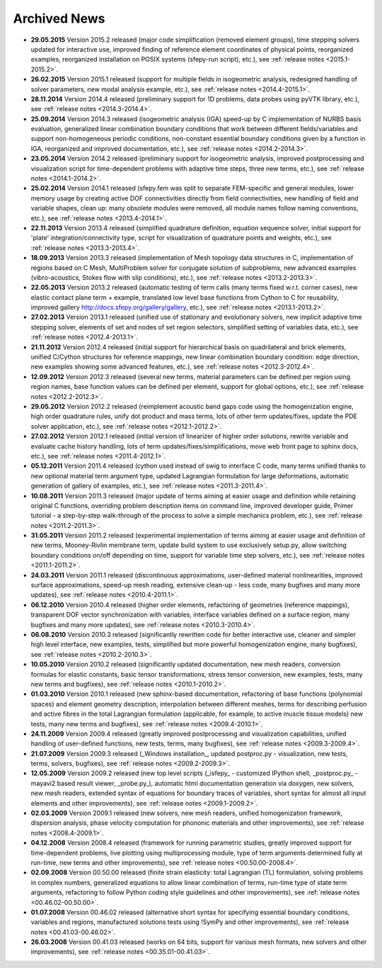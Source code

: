 .. _archived_news:

Archived News
=============

* **29.05.2015** Version 2015.2 released (major code simplification (removed
  element groups), time stepping solvers updated for interactive use, improved
  finding of reference element coordinates of physical points, reorganized
  examples, reorganized installation on POSIX systems (sfepy-run script),
  etc.), see :ref:`release notes <2015.1-2015.2>`.

* **26.02.2015** Version 2015.1 released (support for multiple fields in
  isogeometric analysis, redesigned handling of solver parameters, new modal
  analysis example, etc.), see :ref:`release notes <2014.4-2015.1>`.

* **28.11.2014** Version 2014.4 released (preliminary support for 1D problems,
  data probes using pyVTK library, etc.), see :ref:`release notes
  <2014.3-2014.4>`.

* **25.09.2014** Version 2014.3 released (isogeometric analysis (IGA) speed-up
  by C implementation of NURBS basis evaluation, generalized linear combination
  boundary conditions that work between different fields/variables and support
  non-homogeneous periodic conditions, non-constant essential boundary
  conditions given by a function in IGA, reorganized and improved
  documentation, etc.), see :ref:`release notes <2014.2-2014.3>`.

* **23.05.2014** Version 2014.2 released (preliminary support for isogeometric
  analysis, improved postprocessing and visualization script for time-dependent
  problems with adaptive time steps, three new terms, etc.), see :ref:`release
  notes <2014.1-2014.2>`.

* **25.02.2014** Version 2014.1 released (sfepy.fem was split to separate
  FEM-specific and general modules, lower memory usage by creating active DOF
  connectivities directly from field connectivities, new handling of field and
  variable shapes, clean up: many obsolete modules were removed, all module
  names follow naming conventions, etc.), see :ref:`release notes
  <2013.4-2014.1>`.

* **22.11.2013** Version 2013.4 released (simplified quadrature definition,
  equation sequence solver, initial support for 'plate'
  integration/connectivity type, script for visualization of quadrature points
  and weights, etc.), see :ref:`release notes <2013.3-2013.4>`.

* **18.09.2013** Version 2013.3 released (implementation of Mesh topology data
  structures in C, implementation of regions based on C Mesh, MultiProblem
  solver for conjugate solution of subproblems, new advanced examples
  (vibro-acoustics, Stokes flow with slip conditions), etc.), see :ref:`release
  notes <2013.2-2013.3>`.

* **22.05.2013** Version 2013.2 released (automatic testing of term calls (many
  terms fixed w.r.t. corner cases), new elastic contact plane term + example,
  translated low level base functions from Cython to C for reusability,
  improved gallery http://docs.sfepy.org/gallery/gallery, etc.), see
  :ref:`release notes <2013.1-2013.2>`.

* **27.02.2013** Version 2013.1 released (unified use of stationary and
  evolutionary solvers, new implicit adaptive time stepping solver, elements of
  set and nodes of set region selectors, simplified setting of variables data,
  etc.), see :ref:`release notes <2012.4-2013.1>`.

* **21.11.2012** Version 2012.4 released (initial support for hierarchical
  basis on quadrilateral and brick elements, unified C/Cython structures for
  reference mappings, new linear combination boundary condition: edge
  direction, new examples showing some advanced features, etc.), see
  :ref:`release notes <2012.3-2012.4>`.

* **12.09.2012** Version 2012.3 released (several new terms, material
  parameters can be defined per region using region names, base function values
  can be defined per element, support for global options, etc.), see
  :ref:`release notes <2012.2-2012.3>`.

* **29.05.2012** Version 2012.2 released (reimplement acoustic band gaps code
  using the homogenization engine, high order quadrature rules, unify dot
  product and mass terms, lots of other term updates/fixes, update the PDE
  solver application, etc.), see :ref:`release notes <2012.1-2012.2>`.

* **27.02.2012** Version 2012.1 released (initial version of linearizer of
  higher order solutions, rewrite variable and evaluate cache history handling,
  lots of term updates/fixes/simplifications, move web front page to sphinx
  docs, etc.), see :ref:`release notes <2011.4-2012.1>`.

* **05.12.2011** Version 2011.4 released (cython used instead of swig to
  interface C code, many terms unified thanks to new optional material
  term argument type, updated Lagrangian formulation for large
  deformations, automatic generation of gallery of examples, etc.), see
  :ref:`release notes <2011.3-2011.4>`.

* **10.08.2011** Version 2011.3 released (major update of terms aiming at
  easier usage and definition while retaining original C functions,
  overriding problem description items on command line, improved
  developer guide, Primer tutorial - a step-by-step walk-through of the
  process to solve a simple mechanics problem, etc.), see
  :ref:`release notes <2011.2-2011.3>`.

* **31.05.2011** Version 2011.2 released (experimental implementation of
  terms aiming at easier usage and definition of new terms,
  Mooney-Rivlin membrane term, update build system to use exclusively
  setup.py, allow switching boundary conditions on/off depending on
  time, support for variable time step solvers, etc.), see
  :ref:`release notes <2011.1-2011.2>`.

* **24.03.2011** Version 2011.1 released (discontinuous approximations,
  user-defined material nonlinearities, improved surface approximations,
  speed-up mesh reading, extensive clean-up - less code, many bugfixes
  and many more updates), see
  :ref:`release notes <2010.4-2011.1>`.

* **06.12.2010** Version 2010.4 released (higher order elements,
  refactoring of geometries (reference mappings), transparent DOF vector
  synchronization with variables, interface variables defined on a
  surface region, many bugfixes and many more updates), see
  :ref:`release notes <2010.3-2010.4>`.

* **06.08.2010** Version 2010.3 released (significantly rewritten code for
  better interactive use, cleaner and simpler high level interface, new
  examples, tests, simplified but more powerful homogenization engine,
  many bugfixes), see :ref:`release notes <2010.2-2010.3>`.

* **10.05.2010** Version 2010.2 released (significantly updated
  documentation, new mesh readers, conversion formulas for elastic
  constants, basic tensor transformations, stress tensor conversion, new
  examples, tests, many new terms and bugfixes), see :ref:`release notes
  <2010.1-2010.2>`.

* **01.03.2010** Version 2010.1 released (new sphinx-based documentation,
  refactoring of base functions (polynomial spaces) and element geometry
  description, interpolation between different meshes, terms for
  describing perfusion and active fibres in the total Lagrangian
  formulation (applicable, for example, to active muscle tissue models)
  new tests, many new terms and bugfixes), see :ref:`release notes
  <2009.4-2010.1>`.

* **24.11.2009** Version 2009.4 released (greatly improved postprocessing
  and visualization capabilities, unified handling of user-defined
  functions, new tests, terms, many bugfixes), see :ref:`release notes
  <2009.3-2009.4>`.

* **21.07.2009** Version 2009.3 released (_Windows installation_, updated
  postproc.py - visualization, new tests, terms, solvers, bugfixes), see
  :ref:`release notes <2009.2-2009.3>`.

* **12.05.2009** Version 2009.2 released (new top level scripts
  (_isfepy_ - customized IPython shell, _postproc.py_ - mayavi2 based
  result viewer, _probe.py_), automatic html documentation generation
  via doxygen, new solvers, new mesh readers, extended syntax of
  equations for boundary traces of variables, short syntax for almost
  all input elements and other improvements), see :ref:`release notes
  <2009.1-2009.2>`.

* **02.03.2009** Version 2009.1 released (new solvers, new mesh readers,
  unified homogenization framework, dispersion analysis, phase velocity
  computation for phononic materials and other improvements), see
  :ref:`release notes <2008.4-2009.1>`.

* **04.12.2008** Version 2008.4 released (framework for running
  parametric studies, greatly improved support for time-dependent
  problems, live plotting using multiprocessing module, type of term
  arguments determined fully at run-time, new terms and other
  improvements), see :ref:`release notes <00.50.00-2008.4>`.

* **02.09.2008** Version 00.50.00 released (finite strain elasticity:
  total Lagrangian (TL) formulation, solving problems in complex
  numbers, generalized equations to allow linear combination of terms,
  run-time type of state term arguments, refactoring to follow Python
  coding style guidelines and other improvements), see :ref:`release
  notes <00.46.02-00.50.00>`.

* **01.07.2008** Version 00.46.02 released (alternative short syntax for
  specifying essential boundary conditions, variables and regions,
  manufactured solutions tests using !SymPy and other improvements),
  see :ref:`release notes <00.41.03-00.46.02>`.

* **26.03.2008** Version 00.41.03 released (works on 64 bits, support for
  various mesh formats, new solvers and other improvements), see
  :ref:`release notes <00.35.01-00.41.03>`.

